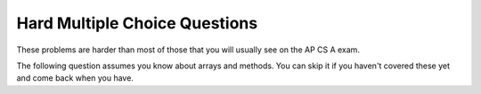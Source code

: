 .. qnum::
   :prefix: 3-11-
   :start: 1
   
Hard Multiple Choice Questions
----------------------------------

These problems are harder than most of those that you will usually see on the AP CS A exam.
     
.. mchoice:: qvh_1
   :answer_a: 186
   :answer_b: 123
   :answer_c: 125
   :answer_d: 168
   :answer_e: 124
   :correct: e
   :feedback_a: This would be true if it was 150 + 17 (21 in octal) + 5 (101 in binary) + 14 (E in hexadecimal) which is 186.
   :feedback_b: This would be true if it was 150 - 17 (21 in octal) + 5 (101 in binary) - 15 (F in hexadecimal) which is 123.
   :feedback_c: This would be true if it was 150 - 17 (21 in octal) + 5 (101 in binary) - 13 (D in hexadecimal) which is 123.
   :feedback_d: How did you get this?  Maybe look up how to convert from octal and hexadecimal to decimal.   	
   :feedback_e: This is 150 - 17 (21 in octal) + 5 (101 in binary) - 14 (E in hexadecimal) which is 124.  

   Which of the following would be the correct result from the following expression: 150 (in decimal) - 21 (in octal) + 101 (in binary) - E (in hexadecimal)?
   
   
The following question assumes you know about arrays and methods.  You can skip it if you haven't covered these yet and come back when you have.
   
.. mchoice:: qvh_2
   :answer_a: itemArray = {0, 1, 2, 3} and val = 3;
   :answer_b: itemArray = {0, 1, 2, 3} and val = 5;
   :answer_c: itemArray = {0, 0, 0, 0} and val = 0;
   :answer_d: itemArray = {9, 8, 7, 6} and val = 3;
   :answer_e: itemArray = {9, 8, 7, 6} and val = 5;
   :correct: b
   :feedback_a: This would be true if Java used pass by reference rather than pass by value (it creates copies of the values that are passed).   
   :feedback_b: Java passes parameters by copying the value.  With an array it creates a copy of the object reference.  So, <code>mod</code> will change the <code>itemArray</code>, but <code>val</code> won't change since <code>mod</code> only changes the copy of the primitive value.
   :feedback_c: How could this have happened?
   :feedback_d: Java passes parameters by passing the values this means that the contents of <code>itemArray</code> will be changed by the <code>mod</code> method, but <code>val</code> won't change.
   :feedback_e: Java passes parameters by passing the values this means that the contents of <code>itemArray</code> will be changed by the <code>mod</code> method.

   Given the following code are the contents of ``itemArray`` and ``val`` after a call of ``mod(itemArray,val)``?
   
   .. code-block:: java 
   
    int[] itemArray = {9, 8, 7, 6};
    int val = 5;
   
    public static void mod(int[] a, int value)
    {
       for (int i=0; i < a.length; i++)
       {
          a[i] = i;
       }
       value = a[a.length-1];
    }





